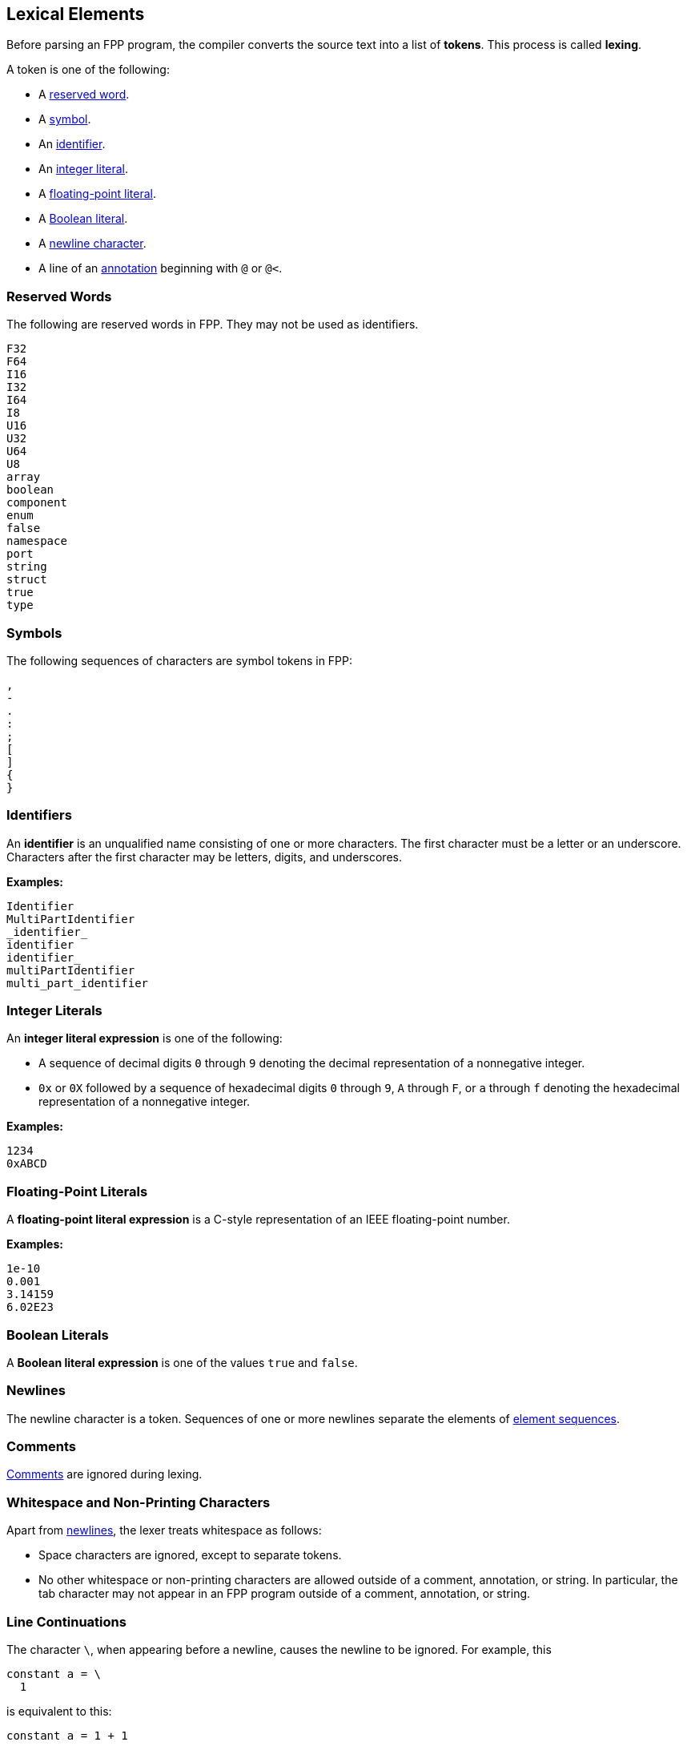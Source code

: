 == Lexical Elements

Before parsing an FPP program, the compiler converts the source
text into a list of **tokens**.
This process is called **lexing**.

A token is one of the following:

* A <<Lexical-Elements_Reserved-Words,reserved word>>.

* A <<Lexical-Elements_Symbols,symbol>>.

* An <<Lexical-Elements_Identifiers,identifier>>.

* An <<Lexical-Elements_Integer-Literals,integer literal>>.

* A <<Lexical-Elements_Floating-Point-Literals,floating-point literal>>.

* A <<Lexical-Elements_Boolean-Literals,Boolean literal>>.

* A <<Lexical-Elements_Newlines,newline character>>.

* A line of an <<Comments-and-Annotations_Annotations,annotation>>
beginning with `@` or `@<`.

=== Reserved Words

The following are reserved words in FPP.
They may not be used as identifiers.

----
F32
F64
I16
I32
I64
I8
U16
U32
U64
U8
array
boolean
component
enum
false
namespace
port
string
struct
true
type
----

=== Symbols

The following sequences of characters are symbol tokens in FPP:

----
,
-
.
:
;
[
]
{
}
----

=== Identifiers

An *identifier* is an unqualified name
consisting of one or more characters. The first character
must be a letter or an underscore. Characters after the first character
may be letters, digits, and underscores.

**Examples:**

----
Identifier
MultiPartIdentifier
_identifier_
identifier
identifier_
multiPartIdentifier
multi_part_identifier
----

=== Integer Literals

An *integer literal expression* is one of the following:

* A sequence of decimal digits `0` through `9` denoting the decimal
representation of a nonnegative integer.

* `0x` or `0X` followed by a sequence of hexadecimal digits
`0` through `9`, `A` through `F`, or `a` through `f` denoting the hexadecimal 
representation of a nonnegative
integer.

**Examples:**

----
1234
0xABCD
----

=== Floating-Point Literals

A *floating-point literal expression* is a C-style representation of an
IEEE floating-point number.

**Examples:**

----
1e-10
0.001
3.14159
6.02E23
----

=== Boolean Literals

A *Boolean literal expression* is one of the values `true` and `false`.

=== Newlines

The newline character is a token. Sequences of one or more newlines separate 
the elements of <<Element-Sequences,element sequences>>.

=== Comments

<<Comments-and-Annotations_Comments,Comments>>
are ignored during lexing.

=== Whitespace and Non-Printing Characters

Apart from <<Lexical-Elements_Newlines,newlines>>, the lexer treats whitespace 
as follows:

* Space characters are ignored, except to separate tokens.

* No other whitespace or non-printing characters are allowed
outside of a comment, annotation, or string.
In particular, the tab character may not appear
in an FPP program outside of a comment, annotation, or string.

=== Line Continuations

The character `\`, when appearing before a newline, causes the newline to
be ignored. For example, this
```
constant a = \
  1
```
is equivalent to this:
```
constant a = 1 + 1
```

Note that the `\` character is required in this case.
For example, the following is not syntactically correct:
```
constant a = # Error
  1
```
The newline indicates the end of an element sequence, but
`constant a =` is not a valid element sequence.

The lexer ignores any space characters appearing between `\` and the next 
newline.
